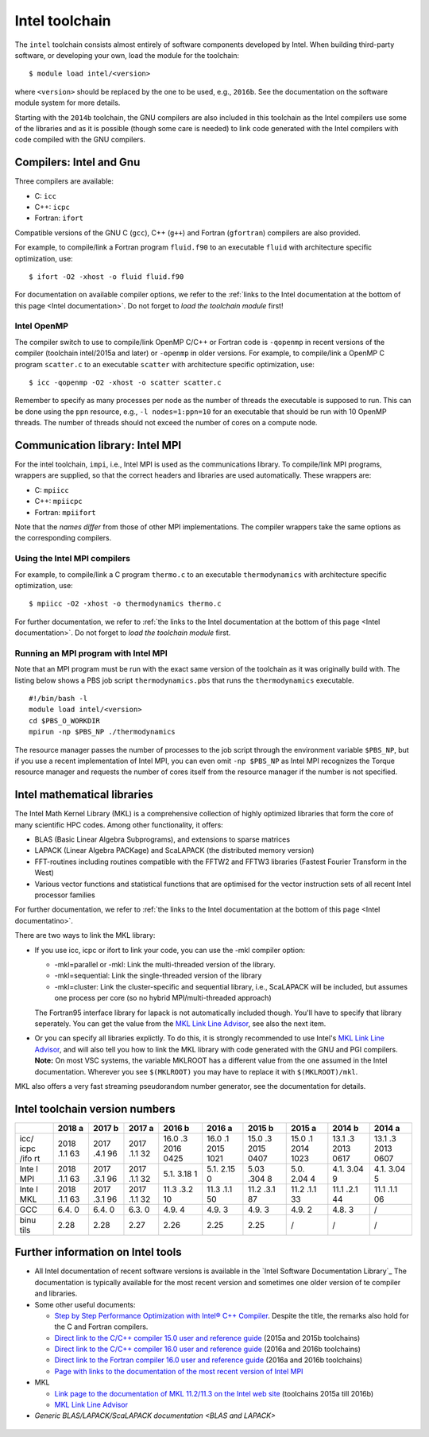 .. _Intel toolchain:

Intel toolchain
===============

The ``intel`` toolchain consists almost entirely of software components
developed by Intel. When building third-party software, or developing
your own, load the module for the toolchain:

::

   $ module load intel/<version>

where ``<version>`` should be replaced by the one to be used, e.g.,
``2016b``. See the documentation on the software module system for more
details.

Starting with the ``2014b`` toolchain, the GNU compilers are also
included in this toolchain as the Intel compilers use some of the
libraries and as it is possible (though some care is needed) to link
code generated with the Intel compilers with code compiled with the GNU
compilers.

Compilers: Intel and Gnu
------------------------

Three compilers are available:

-  C: ``icc``
-  C++: ``icpc``
-  Fortran: ``ifort``

Compatible versions of the GNU C (``gcc``), C++ (``g++``) and Fortran
(``gfortran``) compilers are also provided.

For example, to compile/link a Fortran program ``fluid.f90`` to an
executable ``fluid`` with architecture specific optimization, use:

::

   $ ifort -O2 -xhost -o fluid fluid.f90

For documentation on available compiler options, we refer to the :ref:`links
to the Intel documentation at the bottom of this page <Intel documentation>`.
Do not forget to *load the toolchain module* first!

.. _Intel OpenMP:

Intel OpenMP
~~~~~~~~~~~~

The compiler switch to use to compile/link OpenMP C/C++ or Fortran code
is ``-qopenmp`` in recent versions of the compiler (toolchain
intel/2015a and later) or ``-openmp`` in older versions. For example, to
compile/link a OpenMP C program ``scatter.c`` to an executable
``scatter`` with architecture specific optimization, use:

::

   $ icc -qopenmp -O2 -xhost -o scatter scatter.c

Remember to specify as many processes per node as the number of threads
the executable is supposed to run. This can be done using the ``ppn``
resource, e.g., ``-l nodes=1:ppn=10`` for an executable that should be
run with 10 OpenMP threads. The number of threads should not exceed the
number of cores on a compute node.

.. _Intel MPI:

Communication library: Intel MPI
--------------------------------

For the intel toolchain, ``impi``, i.e., Intel MPI is used as the
communications library. To compile/link MPI programs, wrappers are
supplied, so that the correct headers and libraries are used
automatically. These wrappers are:

-  C: ``mpiicc``
-  C++: ``mpiicpc``
-  Fortran: ``mpiifort``

Note that the *names differ* from those of other MPI implementations.
The compiler wrappers take the same options as the corresponding
compilers.

Using the Intel MPI compilers
~~~~~~~~~~~~~~~~~~~~~~~~~~~~~

For example, to compile/link a C program ``thermo.c`` to an executable
``thermodynamics`` with architecture specific optimization, use:

::

   $ mpiicc -O2 -xhost -o thermodynamics thermo.c

For further documentation, we refer to :ref:`the links to the Intel
documentation at the bottom of this page <Intel documentation>`. Do
not forget to *load the toolchain module* first.

Running an MPI program with Intel MPI
~~~~~~~~~~~~~~~~~~~~~~~~~~~~~~~~~~~~~

Note that an MPI program must be run with the exact same version of the
toolchain as it was originally build with. The listing below shows a PBS
job script ``thermodynamics.pbs`` that runs the ``thermodynamics``
executable.

::

   #!/bin/bash -l
   module load intel/<version>
   cd $PBS_O_WORKDIR
   mpirun -np $PBS_NP ./thermodynamics

The resource manager passes the number of processes to the job script
through the environment variable ``$PBS_NP``, but if you use a recent
implementation of Intel MPI, you can even omit ``-np $PBS_NP`` as Intel
MPI recognizes the Torque resource manager and requests the number of
cores itself from the resource manager if the number is not specified.

Intel mathematical libraries
----------------------------

The Intel Math Kernel Library (MKL) is a comprehensive collection of
highly optimized libraries that form the core of many scientific HPC
codes. Among other functionality, it offers:

-  BLAS (Basic Linear Algebra Subprograms), and extensions to sparse
   matrices
-  LAPACK (Linear Algebra PACKage) and ScaLAPACK (the distributed memory
   version)
-  FFT-routines including routines compatible with the FFTW2 and FFTW3
   libraries (Fastest Fourier Transform in the West)
-  Various vector functions and statistical functions that are optimised
   for the vector instruction sets of all recent Intel processor
   families

For further documentation, we refer to :ref:`the links to the Intel
documentation at the bottom of this page <Intel documentatino>`.

There are two ways to link the MKL library:

-  If you use icc, icpc or ifort to link your code, you can use the -mkl
   compiler option:

   -  -mkl=parallel or -mkl: Link the multi-threaded version of the
      library.
   -  -mkl=sequential: Link the single-threaded version of the library
   -  -mkl=cluster: Link the cluster-specific and sequential library,
      i.e., ScaLAPACK will be included, but assumes one process per core
      (so no hybrid MPI/multi-threaded approach)

   The Fortran95 interface library for lapack is not automatically
   included though. You'll have to specify that library seperately. You
   can get the value from the `MKL Link Line Advisor`_,
   see also the next item.
-  Or you can specify all libraries explictly. To do this, it is
   strongly recommended to use Intel's `MKL Link Line Advisor`_,
   and will also tell you how to link the MKL library with code
   generated with the GNU and PGI compilers.
   **Note:** On most VSC systems, the variable MKLROOT has a different
   value from the one assumed in the Intel documentation. Wherever you
   see ``$(MKLROOT)`` you may have to replace it with
   ``$(MKLROOT)/mkl``.

MKL also offers a very fast streaming pseudorandom number generator, see
the documentation for details.

Intel toolchain version numbers
-------------------------------

+------+------+------+------+------+------+------+------+------+------+
|      | 2018 | 2017 | 2017 | 2016 | 2016 | 2015 | 2015 | 2014 | 2014 |
|      | a    | b    | a    | b    | a    | b    | a    | b    | a    |
+======+======+======+======+======+======+======+======+======+======+
| icc/ | 2018 | 2017 | 2017 | 16.0 | 16.0 | 15.0 | 15.0 | 13.1 | 13.1 |
| icpc | .1.1 | .4.1 | .1.1 | .3   | .1   | .3   | .1   | .3   | .3   |
| /ifo | 63   | 96   | 32   | 2016 | 2015 | 2015 | 2014 | 2013 | 2013 |
| rt   |      |      |      | 0425 | 1021 | 0407 | 1023 | 0617 | 0607 |
+------+------+------+------+------+------+------+------+------+------+
| Inte | 2018 | 2017 | 2017 | 5.1. | 5.1. | 5.03 | 5.0. | 4.1. | 4.1. |
| l    | .1.1 | .3.1 | .1.1 | 3.18 | 2.15 | .304 | 2.04 | 3.04 | 3.04 |
| MPI  | 63   | 96   | 32   | 1    | 0    | 8    | 4    | 9    | 5    |
+------+------+------+------+------+------+------+------+------+------+
| Inte | 2018 | 2017 | 2017 | 11.3 | 11.3 | 11.2 | 11.2 | 11.1 | 11.1 |
| l    | .1.1 | .3.1 | .1.1 | .3.2 | .1.1 | .3.1 | .1.1 | .2.1 | .1.1 |
| MKL  | 63   | 96   | 32   | 10   | 50   | 87   | 33   | 44   | 06   |
+------+------+------+------+------+------+------+------+------+------+
| GCC  | 6.4. | 6.4. | 6.3. | 4.9. | 4.9. | 4.9. | 4.9. | 4.8. | /    |
|      | 0    | 0    | 0    | 4    | 3    | 3    | 2    | 3    |      |
+------+------+------+------+------+------+------+------+------+------+
| binu | 2.28 | 2.28 | 2.27 | 2.26 | 2.25 | 2.25 | /    | /    | /    |
| tils |      |      |      |      |      |      |      |      |      |
+------+------+------+------+------+------+------+------+------+------+

.. _Intel documentation:

Further information on Intel tools
----------------------------------

-  All Intel documentation of recent software versions is available in
   the `Intel Software Documentation Library`_
   The documentation is typically available for the most recent version
   and sometimes one older version of te compiler and libraries.
-  Some other useful documents:

   -  `Step by Step Performance Optimization with Intel® C++
      Compiler <https://software.intel.com/en-us/articles/step-by-step-optimizing-with-intel-c-compiler>`_.
      Despite the title, the remarks also hold for the C and Fortran
      compilers.
   -  `Direct link to the C/C++ compiler 15.0 user and reference
      guide <https://software.intel.com/en-us/compiler_15.0_ug_c>`_
      (2015a and 2015b toolchains)
   -  `Direct link to the C/C++ compiler 16.0 user and reference
      guide <https://software.intel.com/en-us/intel-cplusplus-compiler-16.0-user-and-reference-guide\%22>`_
      (2016a and 2016b toolchains)
   -  `Direct link to the Fortran compiler 16.0 user and reference
      guide <https://software.intel.com/en-us/intel-fortran-compiler-16.0-user-and-reference-guide>`_
      (2016a and 2016b toolchains)
   -  `Page with links to the documentation of the most recent version
      of Intel
      MPI <https://software.intel.com/en-us/articles/intel-mpi-library-documentation>`_

-  MKL

   -  `Link page to the documentation of MKL 11.2/11.3 on the Intel web
      site <https://software.intel.com/en-us/articles/intel-math-kernel-library-documentation/>`_
      (toolchains 2015a till 2016b)
   -  `MKL Link Line
      Advisor <https://software.intel.com/en-us/articles/intel-mkl-link-line-advisor>`_

-  `Generic BLAS/LAPACK/ScaLAPACK
   documentation <BLAS and LAPACK>`


 .. index::
    single: compiler
    single: MPI
    single: OpenMP
    single: Intel MPI
    single: MKL
    single: BLAS
    single: LAPACK
